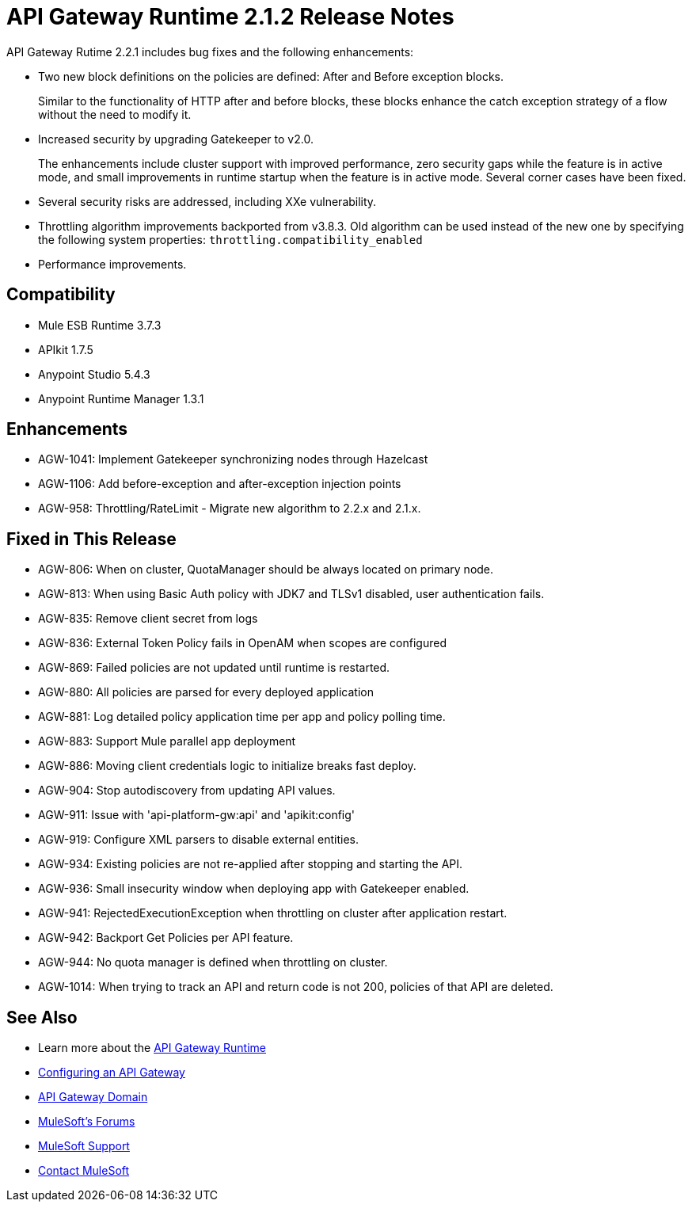 = API Gateway Runtime 2.1.2 Release Notes
:keywords: api gateway, connector, release notes

API Gateway Rutime 2.2.1 includes bug fixes and the following enhancements:

* Two new block definitions on the policies are defined: After and Before exception blocks. 
+
Similar to the functionality of HTTP after and before blocks, these blocks enhance the catch exception strategy of a flow without the need to modify it.
+
* Increased security by upgrading Gatekeeper to v2.0.
+
The enhancements include cluster support with improved performance, zero security gaps while the feature is in active mode, and small improvements in runtime startup when the feature is in active mode. Several corner cases have been fixed.
+
* Several security risks are addressed, including XXe vulnerability.
+
* Throttling algorithm improvements backported from v3.8.3. Old algorithm can be used instead of the new one by specifying the following system properties: `throttling.compatibility_enabled`
+
* Performance improvements.

== Compatibility

* Mule ESB Runtime 3.7.3
* APIkit 1.7.5
* Anypoint Studio 5.4.3
* Anypoint Runtime Manager 1.3.1

== Enhancements

* AGW-1041:  Implement Gatekeeper synchronizing nodes through Hazelcast
* AGW-1106: Add before-exception and after-exception injection points
* AGW-958: Throttling/RateLimit - Migrate new algorithm to 2.2.x and 2.1.x.

== Fixed in This Release

* AGW-806: When on cluster, QuotaManager should be always located on primary node.
* AGW-813: When using Basic Auth policy with JDK7 and TLSv1 disabled, user authentication fails.
* AGW-835: Remove client secret from logs
* AGW-836: External Token Policy fails in OpenAM when scopes are configured
* AGW-869: Failed policies are not updated until runtime is restarted.
* AGW-880: All policies are parsed for every deployed application
* AGW-881: Log detailed policy application time per app and policy polling time.
* AGW-883: Support Mule parallel app deployment
* AGW-886: Moving client credentials logic to initialize breaks fast deploy.
* AGW-904: Stop autodiscovery from updating API values.
* AGW-911: Issue with 'api-platform-gw:api' and 'apikit:config'
* AGW-919: Configure XML parsers to disable external entities.
* AGW-934: Existing policies are not re-applied after stopping and starting the API.
* AGW-936: Small insecurity window when deploying app with Gatekeeper enabled.
* AGW-941: RejectedExecutionException when throttling on cluster after application restart.
* AGW-942: Backport Get Policies per API feature.
* AGW-944: No quota manager is defined when throttling on cluster.
* AGW-1014: When trying to track an API and return code is not 200, policies of that API are deleted.

== See Also

* Learn more about the link:/api-manager/api-gateway-runtime-archive[API Gateway Runtime]
* link:/api-manager/configuring-an-api-gateway[Configuring an API Gateway]
* link:/api-manager/api-gateway-domain[API Gateway Domain]
* link:http://forums.mulesoft.com[MuleSoft's Forums]
* link:https://www.mulesoft.com/support-and-services/mule-esb-support-license-subscription[MuleSoft Support]
* mailto:support@mulesoft.com[Contact MuleSoft]